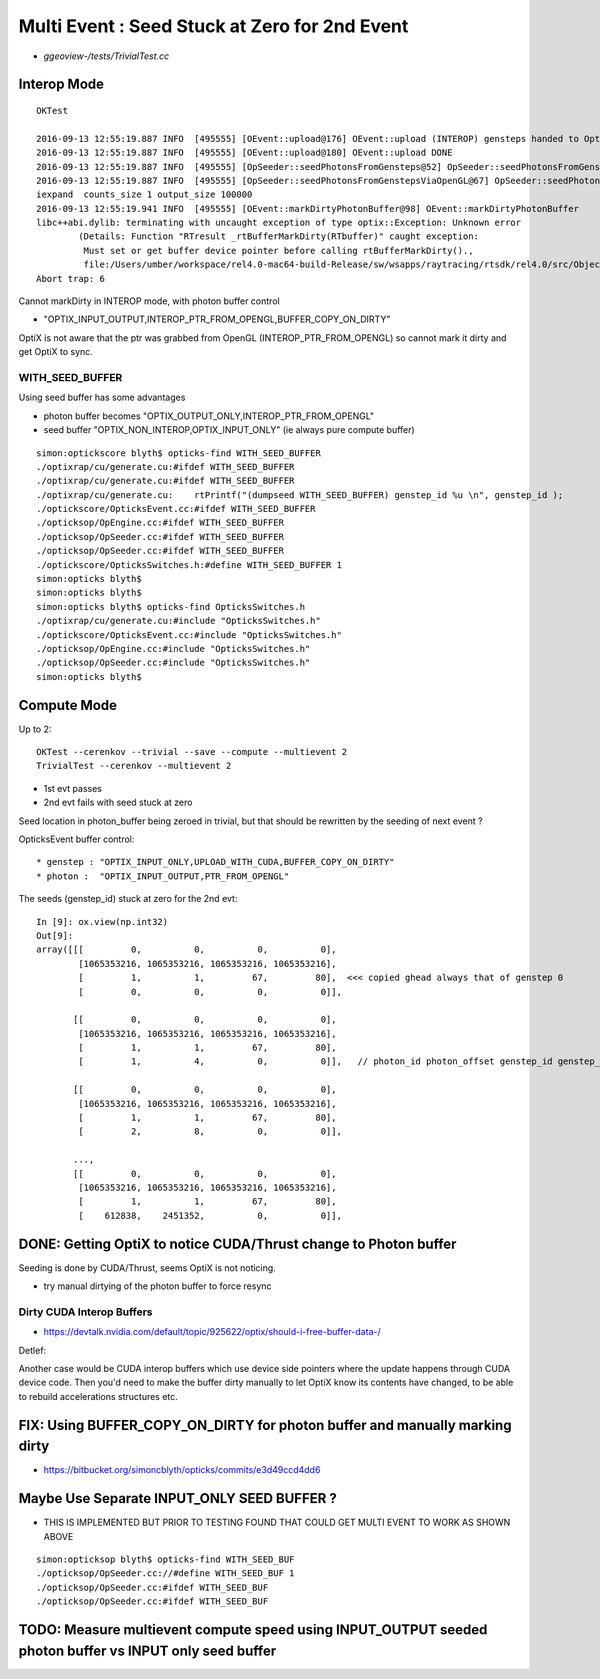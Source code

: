 Multi Event : Seed Stuck at Zero for 2nd Event
================================================

* `ggeoview-/tests/TrivialTest.cc`


Interop Mode
--------------

::

    OKTest 

    2016-09-13 12:55:19.887 INFO  [495555] [OEvent::upload@176] OEvent::upload (INTEROP) gensteps handed to OptiX by referencing OpenGL buffer id  
    2016-09-13 12:55:19.887 INFO  [495555] [OEvent::upload@180] OEvent::upload DONE
    2016-09-13 12:55:19.887 INFO  [495555] [OpSeeder::seedPhotonsFromGensteps@52] OpSeeder::seedPhotonsFromGensteps
    2016-09-13 12:55:19.887 INFO  [495555] [OpSeeder::seedPhotonsFromGenstepsViaOpenGL@67] OpSeeder::seedPhotonsFromGenstepsViaOpenGL
    iexpand  counts_size 1 output_size 100000
    2016-09-13 12:55:19.941 INFO  [495555] [OEvent::markDirtyPhotonBuffer@98] OEvent::markDirtyPhotonBuffer
    libc++abi.dylib: terminating with uncaught exception of type optix::Exception: Unknown error 
            (Details: Function "RTresult _rtBufferMarkDirty(RTbuffer)" caught exception: 
             Must set or get buffer device pointer before calling rtBufferMarkDirty()., 
             file:/Users/umber/workspace/rel4.0-mac64-build-Release/sw/wsapps/raytracing/rtsdk/rel4.0/src/Objects/Buffer.cpp, line: 861)
    Abort trap: 6


Cannot markDirty in INTEROP mode, with photon buffer control

*  "OPTIX_INPUT_OUTPUT,INTEROP_PTR_FROM_OPENGL,BUFFER_COPY_ON_DIRTY"

OptiX is not aware that the ptr was grabbed from OpenGL (INTEROP_PTR_FROM_OPENGL) so cannot mark it dirty 
and get OptiX to sync.


WITH_SEED_BUFFER
~~~~~~~~~~~~~~~~~

Using seed buffer has some advantages

* photon buffer becomes "OPTIX_OUTPUT_ONLY,INTEROP_PTR_FROM_OPENGL"
* seed buffer "OPTIX_NON_INTEROP,OPTIX_INPUT_ONLY" (ie always pure compute buffer)


::

    simon:optickscore blyth$ opticks-find WITH_SEED_BUFFER
    ./optixrap/cu/generate.cu:#ifdef WITH_SEED_BUFFER
    ./optixrap/cu/generate.cu:#ifdef WITH_SEED_BUFFER
    ./optixrap/cu/generate.cu:    rtPrintf("(dumpseed WITH_SEED_BUFFER) genstep_id %u \n", genstep_id );
    ./optickscore/OpticksEvent.cc:#ifdef WITH_SEED_BUFFER
    ./opticksop/OpEngine.cc:#ifdef WITH_SEED_BUFFER
    ./opticksop/OpSeeder.cc:#ifdef WITH_SEED_BUFFER
    ./opticksop/OpSeeder.cc:#ifdef WITH_SEED_BUFFER
    ./optickscore/OpticksSwitches.h:#define WITH_SEED_BUFFER 1 
    simon:opticks blyth$ 
    simon:opticks blyth$ 
    simon:opticks blyth$ opticks-find OpticksSwitches.h
    ./optixrap/cu/generate.cu:#include "OpticksSwitches.h"
    ./optickscore/OpticksEvent.cc:#include "OpticksSwitches.h"
    ./opticksop/OpEngine.cc:#include "OpticksSwitches.h" 
    ./opticksop/OpSeeder.cc:#include "OpticksSwitches.h"  
    simon:opticks blyth$ 





Compute Mode
--------------

Up to 2::

   OKTest --cerenkov --trivial --save --compute --multievent 2
   TrivialTest --cerenkov --multievent 2   


* 1st evt passes
* 2nd evt fails with seed stuck at zero


Seed location in photon_buffer being zeroed in trivial, 
but that should be rewritten by the seeding of next event ?  

OpticksEvent buffer control::

* genstep : "OPTIX_INPUT_ONLY,UPLOAD_WITH_CUDA,BUFFER_COPY_ON_DIRTY"
* photon :  "OPTIX_INPUT_OUTPUT,PTR_FROM_OPENGL"




The seeds (genstep_id) stuck at zero for the 2nd evt::

    In [9]: ox.view(np.int32)
    Out[9]: 
    array([[[         0,          0,          0,          0],
            [1065353216, 1065353216, 1065353216, 1065353216],
            [         1,          1,         67,         80],  <<< copied ghead always that of genstep 0
            [         0,          0,          0,          0]],

           [[         0,          0,          0,          0],
            [1065353216, 1065353216, 1065353216, 1065353216],
            [         1,          1,         67,         80],
            [         1,          4,          0,          0]],   // photon_id photon_offset genstep_id genstep_offset

           [[         0,          0,          0,          0],
            [1065353216, 1065353216, 1065353216, 1065353216],
            [         1,          1,         67,         80],
            [         2,          8,          0,          0]],

           ..., 
           [[         0,          0,          0,          0],
            [1065353216, 1065353216, 1065353216, 1065353216],
            [         1,          1,         67,         80],
            [    612838,    2451352,          0,          0]],





DONE: Getting OptiX to notice CUDA/Thrust change to Photon buffer
----------------------------------------------------------------------

Seeding is done by CUDA/Thrust, seems OptiX is not noticing.

* try manual dirtying of the photon buffer to force resync   


Dirty CUDA Interop Buffers
~~~~~~~~~~~~~~~~~~~~~~~~~~~~
  
* https://devtalk.nvidia.com/default/topic/925622/optix/should-i-free-buffer-data-/
  
Detlef:
  
Another case would be CUDA interop buffers which use device side pointers where
the update happens through CUDA device code. Then you'd need to make the buffer
dirty manually to let OptiX know its contents have changed, to be able to
rebuild accelerations structures etc.


FIX: Using BUFFER_COPY_ON_DIRTY for photon buffer and manually marking dirty
------------------------------------------------------------------------------

*  https://bitbucket.org/simoncblyth/opticks/commits/e3d49ccd4dd6


Maybe Use Separate INPUT_ONLY SEED BUFFER ?
-----------------------------------------------

* THIS IS IMPLEMENTED BUT PRIOR TO TESTING FOUND THAT COULD
  GET MULTI EVENT TO WORK AS SHOWN ABOVE

::

    simon:opticksop blyth$ opticks-find WITH_SEED_BUF
    ./opticksop/OpSeeder.cc://#define WITH_SEED_BUF 1
    ./opticksop/OpSeeder.cc:#ifdef WITH_SEED_BUF
    ./opticksop/OpSeeder.cc:#ifdef WITH_SEED_BUF


TODO: Measure multievent compute speed using INPUT_OUTPUT seeded photon buffer vs INPUT only seed buffer
----------------------------------------------------------------------------------------------------------


